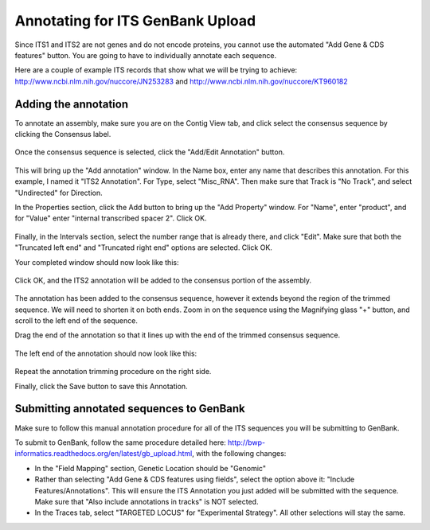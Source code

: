.. _its_annotation-link:

Annotating for ITS GenBank Upload
=================================

Since ITS1 and ITS2 are not genes and do not encode proteins, you cannot use the automated "Add Gene & CDS features" button. You are going to have to individually annotate each sequence.

Here are a couple of example ITS records that show what we will be trying to achieve: http://www.ncbi.nlm.nih.gov/nuccore/JN253283
and http://www.ncbi.nlm.nih.gov/nuccore/KT960182

Adding the annotation
---------------------

To annotate an assembly, make sure you are on the Contig View tab, and click select the consensus sequence by clicking the Consensus label.

.. figure:: /images/annotating_consensus.png
  :align: center
  :target: /en/latest/_images/annotating_consensus.png

Once the consensus sequence is selected, click the "Add/Edit Annotation" button.

.. figure:: /images/add_annotation_button.png
  :align: center
  :target: /en/latest/_images/add_annotation_button.png

This will bring up the "Add annotation" window.
In the Name box, enter any name that describes this annotation. For this example, I named it "ITS2 Annotation". For Type, select "Misc_RNA". Then make sure that Track is "No Track", and select "Undirected" for Direction.

In the Properties section, click the Add button to bring up the "Add Property" window.
For "Name", enter "product", and for "Value" enter "internal transcribed spacer 2". Click OK.

.. figure:: /images/annotation_add_property.png
  :align: center
  :target: /en/latest/_images/annotation_add_property.png

Finally, in the Intervals section, select the number range that is already there, and click "Edit". Make sure that both the "Truncated left end" and "Truncated right end" options are selected. Click OK.

Your completed window should now look like this:

.. figure:: /images/add_annotation_window.png
  :align: center
  :target: /en/latest/_images/add_annotation_window.png

Click OK, and the ITS2 annotation will be added to the consensus portion of the assembly.

.. figure:: /images/annotating_consensus.png
  :align: center
  :target: /en/latest/_images/annotating_consensus.png

The annotation has been added to the consensus sequence, however it extends beyond the region of the trimmed sequence. We will need to shorten it on both ends. Zoom in on the sequence using the Magnifying glass "+" button, and scroll to the left end of the sequence.

Drag the end of the annotation so that it lines up with the end of the trimmed consensus sequence.

.. figure:: /images/annotation_before_drag.png
  :align: center
  :target: /en/latest/_images/annotation_before_drag.png

The left end of the annotation should now look like this:

.. figure:: /images/annotation_after_drag.png
  :align: center
  :target: /en/latest/_images/annotation_after_drag.png

Repeat the annotation trimming procedure on the right side.

Finally, click the Save button to save this Annotation.

Submitting annotated sequences to GenBank
-----------------------------------------

Make sure to follow this manual annotation procedure for all of the ITS sequences you will be submitting to GenBank.

To submit to GenBank, follow the same procedure detailed here: http://bwp-informatics.readthedocs.org/en/latest/gb_upload.html, with the following changes:

- In the "Field Mapping" section, Genetic Location should be "Genomic"
- Rather than selecting "Add Gene & CDS features using fields", select the option above it: "Include Features/Annotations". This will ensure the ITS Annotation you just added will be submitted with the sequence. Make sure that "Also include annotations in tracks" is NOT selected.
- In the Traces tab, select "TARGETED LOCUS" for "Experimental Strategy". All other selections will stay the same.
